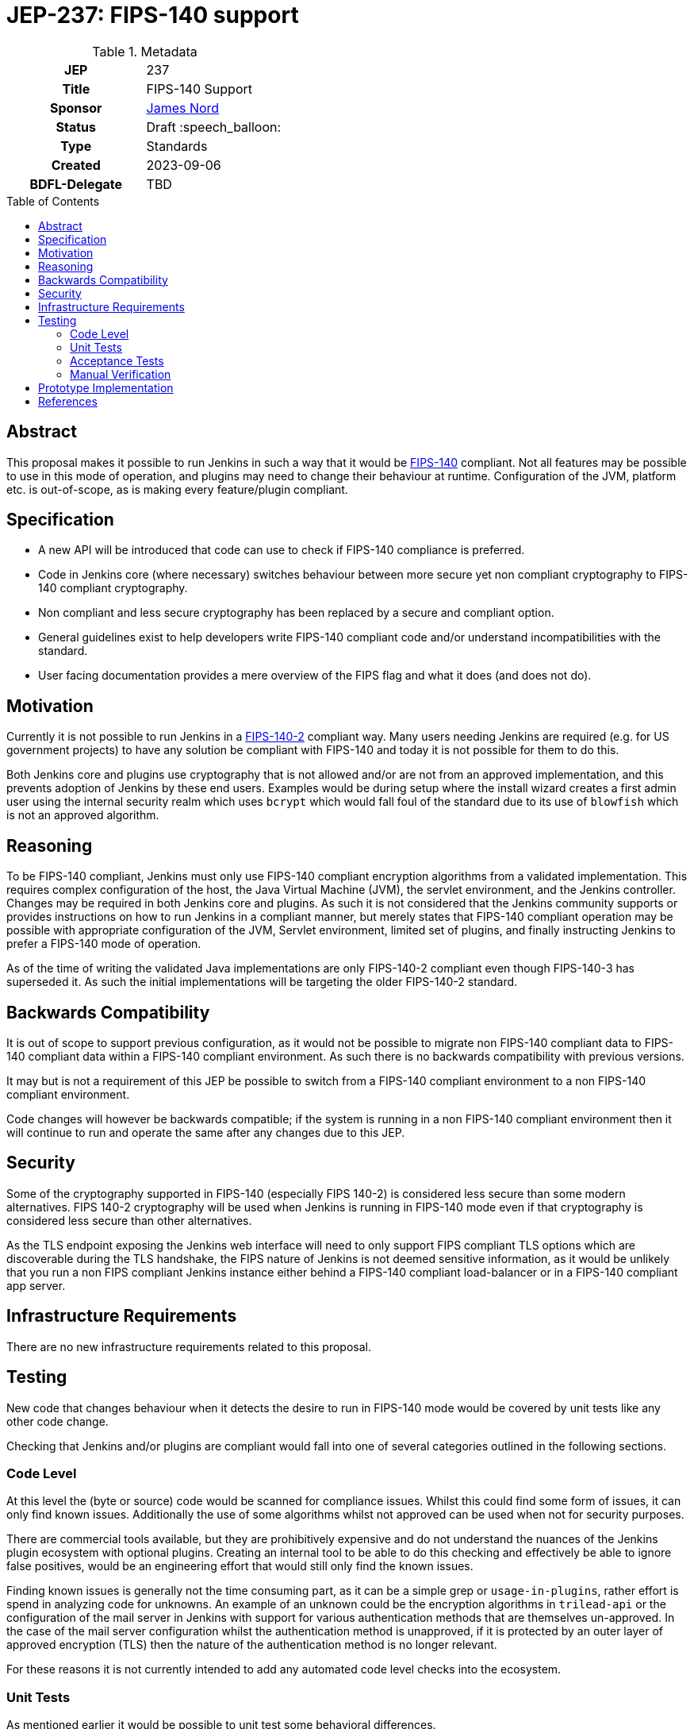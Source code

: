 = JEP-237: FIPS-140 support
:toc: preamble
:toclevels: 3
ifdef::env-github[]
:tip-caption: :bulb:
:note-caption: :information_source:
:important-caption: :heavy_exclamation_mark:
:caution-caption: :fire:
:warning-caption: :warning:
endif::[]

.Metadata
[cols="1h,1"]
|===
| JEP
| 237

| Title
| FIPS-140 Support

| Sponsor
| link:https://github.com/jtnord[James Nord]

// Use the script `set-jep-status <jep-number> <status>` to update the status.
| Status
| Draft :speech_balloon:

| Type
| Standards

| Created
| 2023-09-06

| BDFL-Delegate
| TBD

//
//
// Uncomment if there is an associated placeholder JIRA issue.
// the following is just one Jira - there may be more so not spcifically linking
//| JIRA
//| https://issues.jenkins-ci.org/browse/JENKINS-71971[JENKINS-71971]
//
//
// Uncomment if discussion will occur in forum other than jenkinsci-dev@ mailing list.
//| Discussions-To
//| Link to where discussion and final status announcement will occur
//
//
// Uncomment if this JEP depends on one or more other JEPs.
//| Requires
//| JEP-NUMBER, JEP-NUMBER...
//
//
// Uncomment and fill if this JEP is rendered obsolete by a later JEP
//| Superseded-By
//| JEP-NUMBER
//
//
// Uncomment when this JEP status is set to Accepted, Rejected or Withdrawn.
//| Resolution
//| Link to relevant post in the jenkinsci-dev@ mailing list archives

|===

== Abstract

This proposal makes it possible to run Jenkins in such a way that it would be link:https://csrc.nist.gov/pubs/fips/140-2/upd2/final[FIPS-140] compliant.
Not all features may be possible to use in this mode of operation, and plugins may need to change their behaviour at runtime.
Configuration of the JVM, platform etc. is out-of-scope, as is making every feature/plugin compliant.


== Specification

* A new API will be introduced that code can use to check if FIPS-140 compliance is preferred.
* Code in Jenkins core (where necessary) switches behaviour between more secure yet non compliant cryptography to FIPS-140 compliant cryptography.
* Non compliant and less secure cryptography has been replaced by a secure and compliant option.
* General guidelines exist to help developers write FIPS-140 compliant code and/or understand incompatibilities with the standard.
* User facing documentation provides a mere overview of the FIPS flag and what it does (and does not do).

== Motivation

Currently it is not possible to run Jenkins in a link:https://csrc.nist.gov/pubs/fips/140-2/upd2/final[FIPS-140-2] compliant way.
Many users needing Jenkins are required (e.g. for US government projects) to have any solution be compliant with FIPS-140 and today it is not possible for them to do this.

Both Jenkins core and plugins use cryptography that is not allowed and/or are not from an approved implementation, and this prevents adoption of Jenkins by these end users.
Examples would be during setup where the install wizard creates a first admin user using the internal security realm which uses ``bcrypt`` which would fall foul of the standard due to its use of ``blowfish`` which is not an approved algorithm.

== Reasoning

To be FIPS-140 compliant, Jenkins must only use FIPS-140 compliant encryption algorithms from a validated implementation.
This requires complex configuration of the host, the Java Virtual Machine (JVM), the servlet environment, and the Jenkins controller.
Changes may be required in both Jenkins core and plugins.
As such it is not considered that the Jenkins community supports or provides instructions on how to run Jenkins in a compliant manner, but merely states that FIPS-140 compliant operation may be possible with appropriate configuration of the JVM, Servlet environment, limited set of plugins, and finally instructing Jenkins to prefer a FIPS-140 mode of operation.

As of the time of writing the validated Java implementations are only FIPS-140-2 compliant even though FIPS-140-3 has superseded it.
As such the initial implementations will be targeting the older FIPS-140-2 standard.

== Backwards Compatibility

It is out of scope to support previous configuration, as it would not be possible to migrate non FIPS-140 compliant data to FIPS-140 compliant data within a FIPS-140 compliant environment.
As such there is no backwards compatibility with previous versions.

It may but is not a requirement of this JEP be possible to switch from a FIPS-140 compliant environment to a non FIPS-140 compliant environment.

Code changes will however be backwards compatible; if the system is running in a non FIPS-140 compliant environment then it will continue to run and operate the same after any changes due to this JEP.

== Security

Some of the cryptography supported in FIPS-140 (especially FIPS 140-2) is considered less secure than some modern alternatives.
FIPS 140-2 cryptography will be used when Jenkins is running in FIPS-140 mode even if that cryptography is considered less secure than other alternatives.

As the TLS endpoint exposing the Jenkins web interface will need to only support FIPS compliant TLS options which are discoverable during the TLS handshake, the FIPS nature of Jenkins is not deemed sensitive information, as it would be unlikely that you run a non FIPS compliant Jenkins instance either behind a FIPS-140 compliant load-balancer or in a FIPS-140 compliant app server.

== Infrastructure Requirements

There are no new infrastructure requirements related to this proposal.

== Testing

New code that changes behaviour when it detects the desire to run in FIPS-140 mode would be covered by unit tests like any other code change.

Checking that Jenkins and/or plugins are compliant would fall into one of several categories outlined in the following sections.

=== Code Level

At this level the (byte or source) code would be scanned for compliance issues.
Whilst this could find some form of issues, it can only find known issues.
Additionally the use of some algorithms whilst not approved can be used when not for security purposes.

There are commercial tools available, but they are prohibitively expensive and do not understand the nuances of the Jenkins plugin ecosystem with optional plugins.
Creating an internal tool to be able to do this checking and effectively be able to ignore false positives, would be an engineering effort that would still only find the known issues.

Finding known issues is generally not the time consuming part, as it can be a simple grep or `usage-in-plugins`, rather effort is spend in analyzing code for unknowns.
An example of an unknown could be the encryption algorithms in `trilead-api` or the configuration of the mail server in Jenkins with support for various authentication methods that are themselves un-approved.
In the case of the mail server configuration whilst the authentication method is unapproved, if it is protected by an outer layer of approved encryption (TLS) then the nature of the authentication method is no longer relevant.

For these reasons it is not currently intended to add any automated code level checks into the ecosystem.

=== Unit Tests

As mentioned earlier it would be possible to unit test some behavioral differences.

Using Unit tests to discover FIPS compliance issues would need several things:

* The JVM would need to be appropriately configured for FIPS.
* All test code and test dependencies would also need to be FIPS-140 compliant to prevent test infrastructure failures impacting the test.
* Tests for code that is disabled when running in FIP-140 would need to be disabled for these tests to not provide false positive issues

The `maven-surefire` plugin used for Unit tests uses a flat classpath for unit tests, and is unaware of Jenkins' hierachical classloader and ability to have optional dependencies, or the ability to insert libraries into the classpath at runtime (which is used by the https://github.com/jenkinsci/bouncycastle-api-plugin/blob/2.30.1.77-225.v26ea_c9455fd9/src/main/java/jenkins/bouncycastle/api/BouncyCastlePlugin.java#L36-L67[`bouncycastle-api`] plugin).
The assumption of the classpath would cause many regular unit tests to pass when they may be expected to fail.

In addition to the above requirements and limitation, the unit tests would only be able to detect some concrete violations.
They for example would not be able to fail if a plugin implemented its own encryption routines, or used custom implementations from another library (e.g. `bcrypt`)

For these reasons it is not currently intended to add unit test level checks into the ecosystem.

To facilitate Test of some specific FIPS parts, a library has been created to use with `jenkins-test-harness`.
This library can be find here https://github.com/jenkinsci/lib-fips-bundle-test

=== Acceptance Tests

The https://github.com/jenkinsci/acceptance-test-harness[`acceptance test harness`] would appear to be a suitable place for tests to detect FIPS regressions and issues.

As the ATH generally interacts with "external" systems (usually by way of a container) to check for regressions the environment should be a FIPS enabled environment, that includes the docker host as well as the system running Jenkins.
This system can be independent of the host running the test (junit) code.
The regression/test suite would need to be tagged with which plugins to test (or not test) and any agents launched for builds as part of the test would also need to be FIPS enabled.

As with the other automated checks this can detect issues and regressions in features, but can not validate that the code is FIPS-140 compliant.
These tests are generally the most expensive to run and coverage of plugins/features is variable.
Whilst the value of finding regressions is certainly important, the ATH should be checking features, and if the feature works outside of FIPS (in a run of the current ATH) then the unit testing of the switched can provide this check, so this leaves the value at checking the JVM configuration is not causing regressions.
As the JVM configuration is out of scope of the Jenkins project as outlined above, testing this configuration is of little value.

=== Manual Verification

Manual verification of code and dependent libraries is expensive to perform for the initial scan, whilst subsequent checks can be cheaper due to checking a diff of changed code/libraries, being a manual process it is still relatively expensive.
Whilst manual verification can be error prone, it is currently the only method that can find all issues.

Initial developer https://www.jenkins.io/doc/developer/FIPS-140/#fips-140-for-developers[documentation] exists and can be expanded over time.

== Prototype Implementation

link:https://github.com/jenkinsci/jenkins/pull/8393[Jenkins#8393] contains a prototype for enabling a FIPS-140 preference flag that code can adapt behaviour to, as well as a change in behaviour for the ``HudsonPrivateSecurityRealm``.


== References

* link:https://csrc.nist.gov/pubs/fips/140-2/upd2/final[FIPS-140-2]
* link:https://csrc.nist.gov/pubs/fips/140-3/final[FIPS-140-3]

